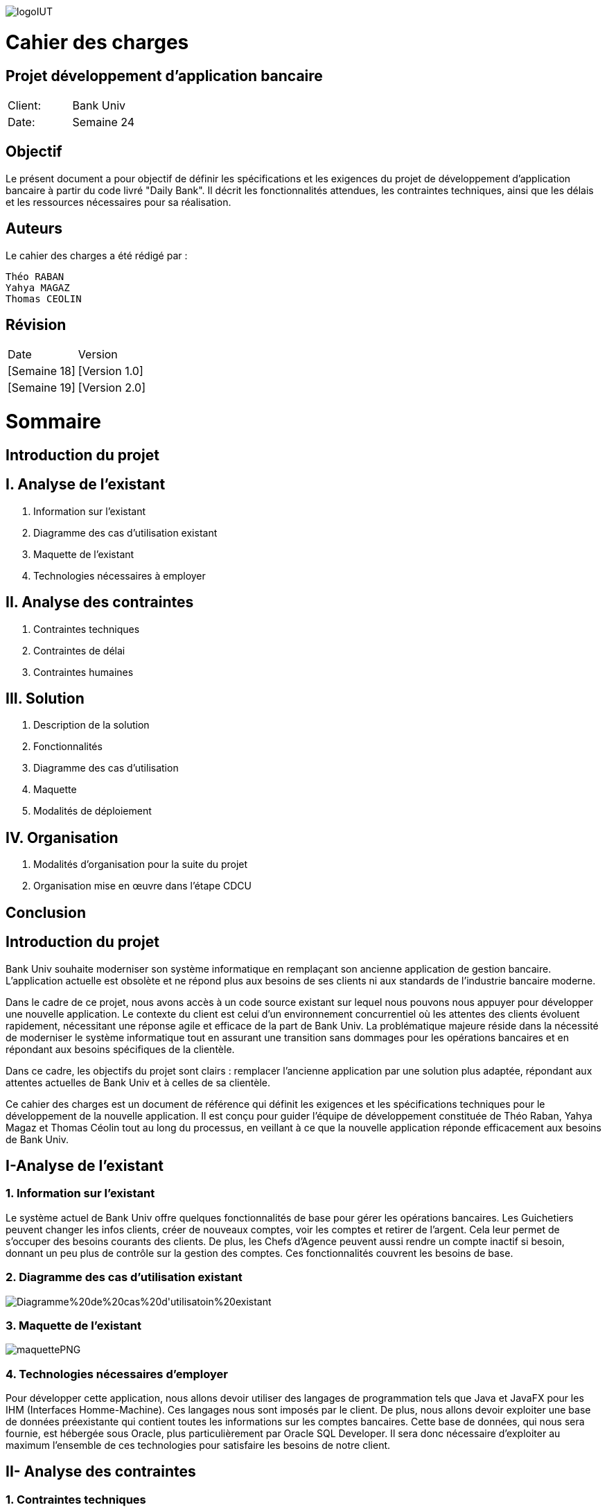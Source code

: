 image::https://github.com/IUT-Blagnac/sae2-01-devapp-2024-sae_1b3/blob/main/Images/logoIUT.PNG[]
= Cahier des charges

:doctype: book
:icons: font
:source-highlighter: coderay

== Projet développement d'application bancaire

|===
| Client: | Bank Univ
| Date: | Semaine 24
|===

== Objectif

Le présent document a pour objectif de définir les spécifications et les exigences du projet de développement d'application bancaire à partir du code livré "Daily Bank". Il décrit les fonctionnalités attendues, les contraintes techniques, ainsi que les délais et les ressources nécessaires pour sa réalisation.

== Auteurs

Le cahier des charges a été rédigé par :

    Théo RABAN
    Yahya MAGAZ
    Thomas CEOLIN

== Révision

|===
| Date | Version
| [Semaine 18] | [Version 1.0]
| [Semaine 19] | [Version 2.0]
|===

= Sommaire

== Introduction du projet

== I. Analyse de l’existant


1. Information sur l’existant
2. Diagramme des cas d'utilisation existant
3. Maquette de l'existant
4. Technologies nécessaires à employer

== II. Analyse des contraintes

1. Contraintes techniques
2. Contraintes de délai
3. Contraintes humaines

== III. Solution

1. Description de la solution
2. Fonctionnalités
3. Diagramme des cas d’utilisation
4. Maquette
5. Modalités de déploiement

== IV. Organisation

1. Modalités d’organisation pour la suite du projet
2. Organisation mise en œuvre dans l’étape CDCU

[page-break]

== Conclusion

== Introduction du projet

Bank Univ souhaite moderniser son système informatique en remplaçant son ancienne application de gestion bancaire. L'application actuelle est obsolète et ne répond plus aux besoins de ses clients ni aux standards de l'industrie bancaire moderne.

Dans le cadre de ce projet, nous avons accès à un code source existant sur lequel nous pouvons nous appuyer pour développer une nouvelle application. Le contexte du client est celui d'un environnement concurrentiel où les attentes des clients évoluent rapidement, nécessitant une réponse agile et efficace de la part de Bank Univ. La problématique majeure réside dans la nécessité de moderniser le système informatique tout en assurant une transition sans dommages pour les opérations bancaires et en répondant aux besoins spécifiques de la clientèle.

Dans ce cadre, les objectifs du projet sont clairs : remplacer l'ancienne application par une solution plus adaptée, répondant aux attentes actuelles de Bank Univ et à celles de sa clientèle.

Ce cahier des charges est un document de référence qui définit les exigences et les spécifications techniques pour le développement de la nouvelle application. Il est conçu pour guider l'équipe de développement constituée de Théo Raban, Yahya Magaz et Thomas Céolin tout au long du processus, en veillant à ce que la nouvelle application réponde efficacement aux besoins de Bank Univ.

== I-Analyse de l'existant

=== 1. Information sur l'existant

Le système actuel de Bank Univ offre quelques fonctionnalités de base pour gérer les opérations bancaires. Les Guichetiers peuvent changer les infos clients, créer de nouveaux comptes, voir les comptes et retirer de l'argent. Cela leur permet de s'occuper des besoins courants des clients. De plus, les Chefs d'Agence peuvent aussi rendre un compte inactif si besoin, donnant un peu plus de contrôle sur la gestion des comptes. Ces fonctionnalités couvrent les besoins de base.

=== 2. Diagramme des cas d'utilisation existant
image::https://github.com/IUT-Blagnac/sae2-01-devapp-2024-sae_1b3/blob/main/Images/Diagramme%20de%20cas%20d'utilisatoin%20existant.PNG[]

=== 3. Maquette de l'existant

image::https://github.com/IUT-Blagnac/sae2-01-devapp-2024-sae_1b3/blob/main/Images/maquettePNG.PNG[]

=== 4. Technologies nécessaires d'employer

Pour développer cette application, nous allons devoir utiliser des langages de programmation tels que Java et JavaFX pour les IHM (Interfaces Homme-Machine). Ces langages nous sont imposés par le client. De plus, nous allons devoir exploiter une base de données préexistante qui contient toutes les informations sur les comptes bancaires. Cette base de données, qui nous sera fournie, est hébergée sous Oracle, plus particulièrement par Oracle SQL Developer. Il sera donc nécessaire d'exploiter au maximum l'ensemble de ces technologies pour satisfaire les besoins de notre client.

== II- Analyse des contraintes

=== 1. Contraintes techniques

Dans le cadre du projet de développement de l'application de gestion des comptes clients pour la banque BankUniv, il est nécessaire de considérer plusieurs contraintes techniques. Cela inclut le choix du langage de programmation, où Java sera utilisé, ainsi que l'interface utilisateur qui sera développée avec JavaFX. La base de données sera gérée via Oracle et accessible via Oracle SQL Developer. Pour la conception de l'application, les outils qui seront vus durant la semaine IHM seront employés, tandis que la planification du projet se fera à l'aide de Microsoft Project ou ProjectLibre. Enfin, la documentation sera rédigée en utilisant le format ASCIIDOC. Ces contraintes guideront le processus de développement afin de répondre aux besoins de la banque BankUniv tout en respectant les exigences techniques du projet.

=== 2. Contraintes de délai

Les contraintes de délai pour la SAE 2.05 différent rendu chaque semaine : 

[cols="4", options="header"]
|===
| Date    | Nom                   | Lien   | Retour       

| Sem.18  | CDC V1                |        |              

|         | Gantt V1 Prévu        |        |              

| Sem.19  | CdC V2 final          |        |              

|         | Doc. Tec. V0          |        |              

|         | Doc. User V0          |        |              

|         | Recette V0            |        |              

| 31/05   | Gantt V1 réalisé      |        |              

|         | Doc. Util. V1         |        |              

|         | Doc. Tec. V1          |        |              

|         | Code V1               |        |              

|         | Recette V1            |        |              

|         | Gantt V2 prévu        |        |              

| 14/06   | Gantt V2 réalisé      |        |              

|         | Doc. Util. V2         |        |              

|         | Doc. Tec. V2          |        |              

|         | Code V2               |        |              

|         | Recette V2            |        |              

|         | jar projet            |        |              
|===



=== 3. Contraintes humaines

Les contraintes humaines pour ce projet impliquent une organisation rigoureuse de l'équipe et le respect des délais établis de la semaine 18 à la semaine 25. Chaque membre doit contribuer régulièrement, communiquer efficacement et respecter les responsabilités attribuées. La désignation d'un chef de projet est essentielle, c'est pourquoi nous avons nommé Théo RABAN chef de projet, tout comme la gestion efficace du temps et le maintien d'une bonne communication entre les membres de l'équipe et les encadrants pour résoudre rapidement les problèmes éventuels.

== III-Solution

=== 1. Description de la solution

Pour la solution de notre projet, nous avons planifié le développement d'une application qui répondra aux besoins spécifiés. Cette application sera simple à utiliser et conçue pour être efficace et rapide, en utilisant les méthodes et les outils discutés lors de nos réunions de projet. Selon notre avancée, nous envisagerons d'intégrer d'autres fonctionnalités et options pour améliorer l'expérience utilisateur.

Afin de répondre aux besoins opérationnels du guichetier et du chef d'agence, des modifications significatives sont requises tant au niveau de l'application bancaire Java que de la base de données sous-jacente. Ces modifications visent à permettre aux utilisateurs autorisés d'exécuter des opérations CRUD (Create, Read, Update, Delete) sur différentes entités tout en garantissant la sécurité et l'intégrité des données.



==== Actions CRUD généralisées : 

L'interface utilisateur doit être étendue pour permettre au guichetier et 
au chef d'agence d'accéder à toutes les fonctionnalités CRUD pour les comptes clients, les virements, les prélèvements.

=== 2. Fonctionnalités
=== Modifier informations client (adresse, téléphone, …) :

 Permet de mettre à jour les données personnelles d'un client dans le système. (Guichetier / Chef d'Agence)

=== Créer un nouveau client :

 Permet d'ajouter un nouveau client à la base de données de la banque. (Guichetier / Chef d'Agence)

=== Consulter un compte :

 Permet de visualiser les informations et l'historique d'un compte client. (Guichetier / Chef d'Agence)

=== Débiter un compte :

 Permet de retirer de l'argent d'un compte bancaire. (Guichetier / Chef d'Agence)

=== Rendre inactif un client :

 Permet de rendre un client de la banque inactif. (Chef d'Agence)

=== Créditer/débiter un compte :

 Permet d'effectuer des opérations de dépôt et de retrait sur un compte. (Guichetier)

=== Créer un compte :

  Permet de créer un nouveau compte bancaire pour un client. (Guichetier)

=== Effectuer un virement de compte à compte :

 Permet de transférer de l'argent d'un compte à un autre. (Guichetier)

=== Clôturer un compte :

 Permet de fermer un compte bancaire. (Guichetier)

=== Gérer les employés :

 Permet de créer, mettre à jour, et supprimer des profils d'employés de la banque. (Chef d'Agence)

=== Générer un relevé mensuel d’un compte en PDF :

 Permet de créer un document PDF récapitulatif des transactions d'un compte sur un mois. (Guichetier)

=== Gérer les prélèvements automatiques :

 Permet de gérer les prélèvements automatiques sur les comptes clients. (Guichetier)

=== Effectuer un Débit exceptionnel :

 Permet d'effectuer un retrait exceptionnel sur un compte client. (Chef d'Agence)

=== Simuler un emprunt :

 Permet de simuler un prêt pour un client. (Chef d'Agence)

=== Simuler une assurance d’emprunt :

 Permet de simuler un prêt pour un client. (Chef d'Agence)



En résumé, ces modifications permettront à l'application bancaire Java de répondre aux besoins spécifiques du guichetier et du chef d'agence, tout en offrant une expérience utilisateur améliorée et sécurisée. 

=== 3. Diagramme des cas d'utilisation

Dans cette section, nous présentons un schéma simple montrant comment les utilisateurs interagissent avec notre application. Ce diagramme des cas d'utilisation donne une vue d'ensemble des actions possibles.


image::https://github.com/IUT-Blagnac/sae2-01-devapp-2024-sae_1b3/blob/main/Images/Diagramme%20de%20cas%20d'utilisation%20SAE.png[]

=== 4. Maquette

Dans cette partie, nous vous présentons une illustration visuelle de notre application à travers une maquette. Cette image donne un aperçu de l'apparence générale de l'interface utilisateur et de la manière dont les différentes fonctionnalités seront disposées. Il est prévu que l'application évolue légèrement au fil du développement pour mieux répondre aux attentes des utilisateurs.

image::https://github.com/IUT-Blagnac/sae2-01-devapp-2024-sae_1b3/blob/main/Images/maquettefuture.png[]

=== 5. Modalités de déploiement

Pour le déploiement de notre application, nous avons opté pour une méthode progressive. Dans un premier temps, nous installerons l'application dans les agences de la banque BankUniv. Ensuite, nous assurerons la formation du personnel de chaque agence pour faciliter l'adoption et l'utilisation de l'application.

== IV-Organisation

=== 1. Modalités d’organisation pour la suite du projet

Pour assurer le bon déroulement du projet, plusieurs modalités d'organisation ont été mises en place. Tout d'abord, Théo RABAN a été désigné chef de projet afin de coordonner les activités de l'équipe et de garantir le respect des échéances. Des réunions régulières seront planifiées pour permettre aux membres de l'équipe de discuter de l'avancement du projet et de résoudre les éventuels problèmes rencontrés. Un planning détaillé a été établi, intégrant les différentes phases du projet ainsi que les dates limites pour chaque livrable. La communication sera favorisée grâce à l'utilisation de GitHub pour le dépôt du code et des documents, et des outils comme Gantt pour suivre l'avancement du projet.

=== 2. Organisation mise en œuvre dans l’étape CDCU

Dans l'étape CDCU, l'organisation opérationnelle s'appuie sur une répartition claire des responsabilités au sein de l'équipe, avec Théo nommé en tant que chef de projet. Des réunions régulières seront programmées pour favoriser la collaboration et assurer une communication transparente entre les membres de l'équipe ainsi qu'avec les encadrants. Les tâches seront assignées en tenant compte des compétences et des disponibilités de chacun, avec une surveillance rapprochée pour assurer le respect des délais.

== Conclusion

En conclusion, ce cahier des charges détaille bien les étapes pour développer la nouvelle application de Bank Univ. Il aborde l'existant, les exigences techniques et les délais. L'équipe dirigée a pour mission de moderniser le système pour mieux servir les clients de la banque. Le succès du projet repose sur le respect des règles et la coopération de tous.
